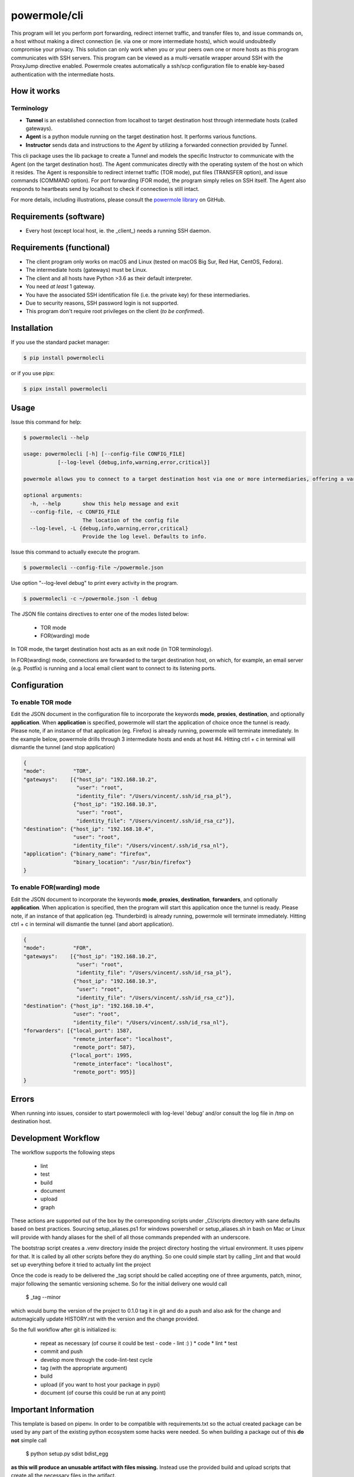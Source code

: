 ====================
powermole/cli
====================

This program will let you perform port forwarding, redirect internet traffic, and transfer files to, and issue commands on,
a host without making a direct connection (ie. via one or more intermediate hosts), which would undoubtedly compromise your privacy.
This solution can only work when you or your peers own one or more hosts as this program communicates with SSH servers.
This program can be viewed as a multi-versatile wrapper around SSH with the ProxyJump directive enabled.
Powermole creates automatically a ssh/scp configuration file to enable key-based authentication with the intermediate hosts.


How it works
============

Terminology
-----------

* **Tunnel** is an established connection from localhost to target destination host through intermediate hosts (called gateways).
* **Agent** is a python module running on the target destination host. It performs various functions.
* **Instructor** sends data and instructions to the *Agent* by utilizing a forwarded connection provided by *Tunnel*.

This cli package uses the lib package to create a Tunnel and models the specific Instructor to communicate with the Agent (on the target destination host).
The Agent communicates directly with the operating system of the host on which it resides.
The Agent is responsible to redirect internet traffic (TOR mode), put files (TRANSFER option), and issue commands (COMMAND option).
For port forwarding (FOR mode), the program simply relies on SSH itself. The Agent also responds to heartbeats send by localhost to check if connection is still intact.

.. image:: ../img/illustration_how_it_works.png

For more details, including illustrations, please consult the `powermole library <https://github.com/yutanicorp/powermolelib>`__ on GitHub.


Requirements (software)
=======================

* Every host (except local host, ie. the _client_) needs a running SSH daemon.


Requirements (functional)
=========================

* The client program only works on macOS and Linux (tested on macOS Big Sur, Red Hat, CentOS, Fedora).
* The intermediate hosts (gateways) must be Linux.
* The client and all hosts have Python >3.6 as their default interpreter.
* You need *at least* 1 gateway.
* You have the associated SSH identification file (i.e. the private key) for these intermediaries.
* Due to security reasons, SSH password login is not supported.
* This program don't require root privileges on the client (*to be confirmed*).



Installation
============

If you use the standard packet manager:

.. code-block:: bash

    $ pip install powermolecli

or if you use pipx:

.. code-block:: bash

    $ pipx install powermolecli


Usage
=====

Issue this command for help:

.. code-block:: bash

    $ powermolecli --help

    usage: powermolecli [-h] [--config-file CONFIG_FILE]
               [--log-level {debug,info,warning,error,critical}]

    powermole allows you to connect to a target destination host via one or more intermediaries, offering a variety of modes (FOR, TOR, FILE, and INTERACTIVE) to perform a variety of tasks

    optional arguments:
      -h, --help       show this help message and exit
      --config-file, -c CONFIG_FILE
                       The location of the config file
      --log-level, -L {debug,info,warning,error,critical}
                       Provide the log level. Defaults to info.

Issue this command to actually execute the program.

.. code-block:: bash

    $ powermolecli --config-file ~/powermole.json


Use option "--log-level debug" to print every activity in the program.

.. code-block:: bash

    $ powermolecli -c ~/powermole.json -l debug



The JSON file contains directives to enter one of the modes listed below:

 * TOR mode
 * FOR(warding) mode

In TOR mode, the target destination host acts as an exit node (in TOR terminology).

.. image:: ../img/illustration_tor.png

In FOR(warding) mode, connections are forwarded to the target destination host, on which, for example, an email server (e.g. Postfix) is running and a local email client want to connect to its listening ports.

.. image:: ../img/illustration_forwarding.png


Configuration
=============

To enable TOR mode
------------------
Edit the JSON document in the configuration file to incorporate the keywords **mode**, **proxies**, **destination**, and optionally **application**.
When **application** is specified, powermole will start the application of choice once the tunnel is ready.
Please note, if an instance of that application (eg. Firefox) is already running, powermole will terminate immediately.
In the example below, powermole drills through 3 intermediate hosts and ends at host #4.
Hitting ctrl + c in terminal will dismantle the tunnel (and stop application)

.. code-block:: JSON

    {
    "mode":         "TOR",
    "gateways":    [{"host_ip": "192.168.10.2",
                     "user": "root",
                     "identity_file": "/Users/vincent/.ssh/id_rsa_pl"},
                    {"host_ip": "192.168.10.3",
                     "user": "root",
                     "identity_file": "/Users/vincent/.ssh/id_rsa_cz"}],
    "destination": {"host_ip": "192.168.10.4",
                    "user": "root",
                    "identity_file": "/Users/vincent/.ssh/id_rsa_nl"},
    "application": {"binary_name": "firefox",
                    "binary_location": "/usr/bin/firefox"}
    }


To enable FOR(warding) mode
---------------------------
Edit the JSON document to incorporate the keywords **mode**, **proxies**, **destination**, **forwarders**, and optionally **application**.
When application is specified, then the program will start this application once the tunnel is ready.
Please note, if an instance of that application (eg. Thunderbird) is already running, powermole will terminate immediately.
Hitting ctrl + c in terminal will dismantle the tunnel (and abort application).

.. code-block:: JSON

    {
    "mode":         "FOR",
    "gateways":    [{"host_ip": "192.168.10.2",
                     "user": "root",
                     "identity_file": "/Users/vincent/.ssh/id_rsa_pl"},
                    {"host_ip": "192.168.10.3",
                     "user": "root",
                     "identity_file": "/Users/vincent/.ssh/id_rsa_cz"}],
    "destination": {"host_ip": "192.168.10.4",
                    "user": "root",
                    "identity_file": "/Users/vincent/.ssh/id_rsa_nl"},
    "forwarders": [{"local_port": 1587,
                    "remote_interface": "localhost",
                    "remote_port": 587},
                   {"local_port": 1995,
                    "remote_interface": "localhost",
                    "remote_port": 995}]
    }


Errors
======

When running into issues, consider to start powermolecli with log-level 'debug' and/or
consult the log file in /tmp on destination host.


Development Workflow
====================

The workflow supports the following steps

 * lint
 * test
 * build
 * document
 * upload
 * graph

These actions are supported out of the box by the corresponding scripts under _CI/scripts directory with sane defaults based on best practices.
Sourcing setup_aliases.ps1 for windows powershell or setup_aliases.sh in bash on Mac or Linux will provide with handy aliases for the shell of all those commands prepended with an underscore.

The bootstrap script creates a .venv directory inside the project directory hosting the virtual environment. It uses pipenv for that.
It is called by all other scripts before they do anything. So one could simple start by calling _lint and that would set up everything before it tried to actually lint the project

Once the code is ready to be delivered the _tag script should be called accepting one of three arguments, patch, minor, major following the semantic versioning scheme.
So for the initial delivery one would call

    $ _tag --minor

which would bump the version of the project to 0.1.0 tag it in git and do a push and also ask for the change and automagically update HISTORY.rst with the version and the change provided.


So the full workflow after git is initialized is:

 * repeat as necessary (of course it could be test - code - lint :) )
   * code
   * lint
   * test
 * commit and push
 * develop more through the code-lint-test cycle
 * tag (with the appropriate argument)
 * build
 * upload (if you want to host your package in pypi)
 * document (of course this could be run at any point)


Important Information
=====================

This template is based on pipenv. In order to be compatible with requirements.txt so the actual created package can be used by any part of the existing python ecosystem some hacks were needed.
So when building a package out of this **do not** simple call

    $ python setup.py sdist bdist_egg

**as this will produce an unusable artifact with files missing.**
Instead use the provided build and upload scripts that create all the necessary files in the artifact.


Documentation
=============

* Documentation: https://powermolecli.readthedocs.org/en/latest


Contributing
============

Please read `CONTRIBUTING.md <https://gist.github.com/PurpleBooth/b24679402957c63ec426>`_ for details on our code of conduct, and the process for submitting pull requests to us.


Authors
=======

* **Vincent Schouten** - *Initial work* - `LINK <https://github.com/yutanicorp/powermolecli>`_

See also the list of `contributors <https://github.com/your/project/contributors>`_ who participated in this project.


License
=======

This project is licensed under the MIT License - see the `LICENSE.md <LICENSE.md>`_ file for details


Acknowledgments
===============

* Costas Tyfoxylos
* MisterDaneel (developer of pysoxy)

